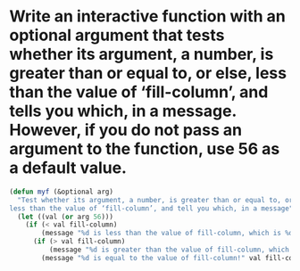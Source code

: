 * Write an interactive function with an optional argument that tests whether its argument, a number, is greater than or equal to, or else, less than the value of ‘fill-column’, and tells you which, in a message. However, if you do not pass an argument to the function, use 56 as a default value.
#+BEGIN_SRC emacs-lisp
  (defun myf (&optional arg)
    "Test whether its argument, a number, is greater than or equal to, or else,
  less than the value of ‘fill-column’, and tell you which, in a message"
    (let ((val (or arg 56)))
      (if (< val fill-column)
          (message "%d is less than the value of fill-column, which is %d" val fill-column)
        (if (> val fill-column)
            (message "%d is greater than the value of fill-column, which is %d" val fill-column)
          (message "%d is equal to the value of fill-column!" val fill-column)))))
#+END_SRC

